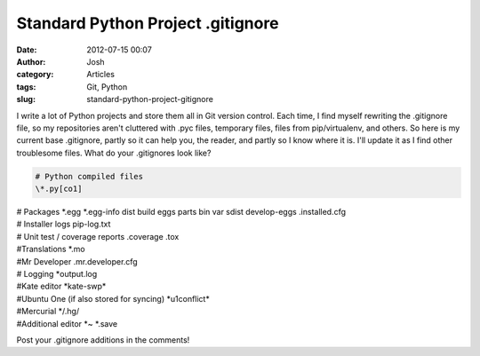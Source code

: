 Standard Python Project .gitignore
##################################
:date: 2012-07-15 00:07
:author: Josh
:category: Articles
:tags: Git, Python
:slug: standard-python-project-gitignore

I write a lot of Python projects and store them all in Git version
control. Each time, I find myself rewriting the .gitignore file, so my
repositories aren't cluttered with .pyc files, temporary files, files
from pip/virtualenv, and others. So here is my current base .gitignore,
partly so it can help you, the reader, and partly so I know where it is.
I'll update it as I find other troublesome files. What do your
.gitignores look like?

.. code-block:: bash

	# Python compiled files
	\*.py[co1]

| # Packages
	\*.egg
	\*.egg-info
	dist
	build
	eggs
	parts
	bin
	var
	sdist
	develop-eggs
	.installed.cfg

| # Installer logs
	pip-log.txt

| # Unit test / coverage reports
	.coverage
	.tox

| #Translations
	\*.mo

| #Mr Developer
	.mr.developer.cfg

| # Logging
	\*output.log

| #Kate editor
	\*kate-swp\*

| #Ubuntu One (if also stored for syncing)
	\*u1conflict\*

| #Mercurial
	\*/.hg/

| #Additional editor
	\*~
	\*.save



Post your .gitignore additions in the comments!
